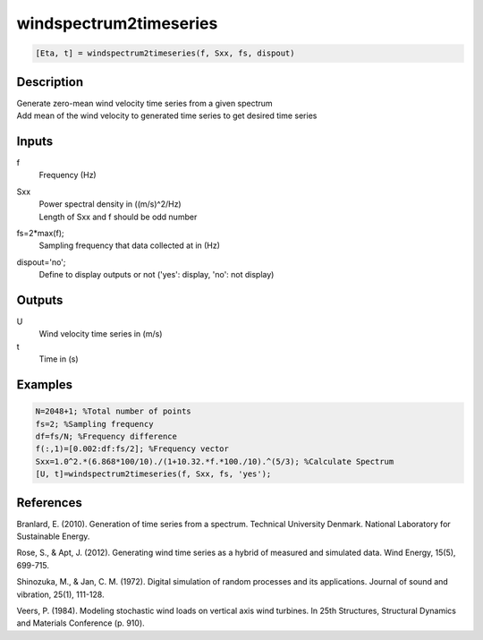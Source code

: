 .. ++++++++++++++++++++++++++++++++YA LATIF++++++++++++++++++++++++++++++++++
.. +                                                                        +
.. + ScientiMate                                                            +
.. + Earth-Science Data Analysis Library                                    +
.. +                                                                        +
.. + Developed by: Arash Karimpour                                          +
.. + Contact     : www.arashkarimpour.com                                   +
.. + Developed/Updated (yyyy-mm-dd): 2020-08-01                             +
.. +                                                                        +
.. ++++++++++++++++++++++++++++++++++++++++++++++++++++++++++++++++++++++++++

windspectrum2timeseries
=======================

.. code:: MATLAB

    [Eta, t] = windspectrum2timeseries(f, Sxx, fs, dispout)

Description
-----------

| Generate zero-mean wind velocity time series from a given spectrum
| Add mean of the wind velocity to generated time series to get desired time series

Inputs
------

f
    Frequency (Hz)
Sxx
    | Power spectral density in ((m/s)^2/Hz)
    | Length of Sxx and f should be odd number
fs=2*max(f);
    Sampling frequency that data collected at in (Hz)
dispout='no';
    Define to display outputs or not ('yes': display, 'no': not display)

Outputs
-------

U
    Wind velocity time series in (m/s)
t
    Time in (s)

Examples
--------

.. code:: MATLAB

    N=2048+1; %Total number of points
    fs=2; %Sampling frequency
    df=fs/N; %Frequency difference 
    f(:,1)=[0.002:df:fs/2]; %Frequency vector 
    Sxx=1.0^2.*(6.868*100/10)./(1+10.32.*f.*100./10).^(5/3); %Calculate Spectrum
    [U, t]=windspectrum2timeseries(f, Sxx, fs, 'yes');

References
----------

Branlard, E. (2010).
Generation of time series from a spectrum.
Technical University Denmark. National Laboratory for Sustainable Energy.

Rose, S., & Apt, J. (2012). 
Generating wind time series as a hybrid of measured and simulated data. 
Wind Energy, 15(5), 699-715.

Shinozuka, M., & Jan, C. M. (1972). 
Digital simulation of random processes and its applications. 
Journal of sound and vibration, 25(1), 111-128.

Veers, P. (1984). 
Modeling stochastic wind loads on vertical axis wind turbines. 
In 25th Structures, Structural Dynamics and Materials Conference (p. 910).

.. License & Disclaimer
.. --------------------
..
.. Copyright (c) 2020 Arash Karimpour
..
.. http://www.arashkarimpour.com
..
.. THE SOFTWARE IS PROVIDED "AS IS", WITHOUT WARRANTY OF ANY KIND, EXPRESS OR
.. IMPLIED, INCLUDING BUT NOT LIMITED TO THE WARRANTIES OF MERCHANTABILITY,
.. FITNESS FOR A PARTICULAR PURPOSE AND NONINFRINGEMENT. IN NO EVENT SHALL THE
.. AUTHORS OR COPYRIGHT HOLDERS BE LIABLE FOR ANY CLAIM, DAMAGES OR OTHER
.. LIABILITY, WHETHER IN AN ACTION OF CONTRACT, TORT OR OTHERWISE, ARISING FROM,
.. OUT OF OR IN CONNECTION WITH THE SOFTWARE OR THE USE OR OTHER DEALINGS IN THE
.. SOFTWARE.
